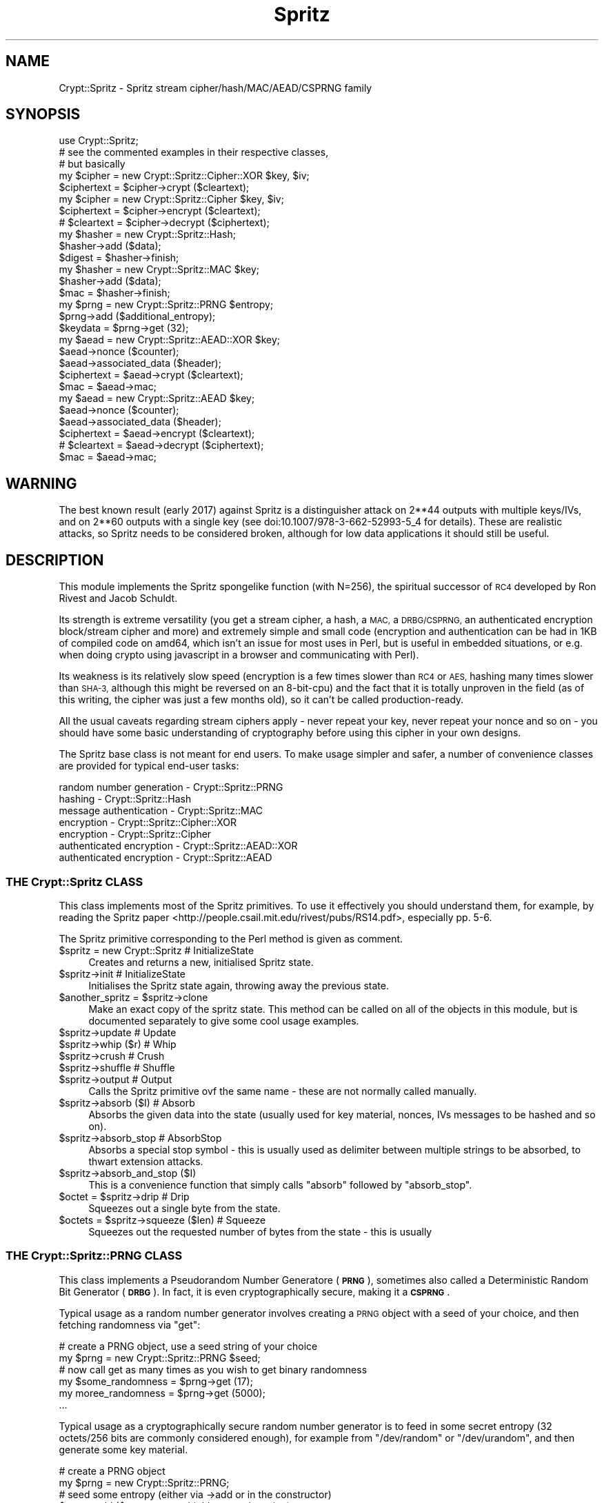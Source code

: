.\" Automatically generated by Pod::Man 4.14 (Pod::Simple 3.40)
.\"
.\" Standard preamble:
.\" ========================================================================
.de Sp \" Vertical space (when we can't use .PP)
.if t .sp .5v
.if n .sp
..
.de Vb \" Begin verbatim text
.ft CW
.nf
.ne \\$1
..
.de Ve \" End verbatim text
.ft R
.fi
..
.\" Set up some character translations and predefined strings.  \*(-- will
.\" give an unbreakable dash, \*(PI will give pi, \*(L" will give a left
.\" double quote, and \*(R" will give a right double quote.  \*(C+ will
.\" give a nicer C++.  Capital omega is used to do unbreakable dashes and
.\" therefore won't be available.  \*(C` and \*(C' expand to `' in nroff,
.\" nothing in troff, for use with C<>.
.tr \(*W-
.ds C+ C\v'-.1v'\h'-1p'\s-2+\h'-1p'+\s0\v'.1v'\h'-1p'
.ie n \{\
.    ds -- \(*W-
.    ds PI pi
.    if (\n(.H=4u)&(1m=24u) .ds -- \(*W\h'-12u'\(*W\h'-12u'-\" diablo 10 pitch
.    if (\n(.H=4u)&(1m=20u) .ds -- \(*W\h'-12u'\(*W\h'-8u'-\"  diablo 12 pitch
.    ds L" ""
.    ds R" ""
.    ds C` ""
.    ds C' ""
'br\}
.el\{\
.    ds -- \|\(em\|
.    ds PI \(*p
.    ds L" ``
.    ds R" ''
.    ds C`
.    ds C'
'br\}
.\"
.\" Escape single quotes in literal strings from groff's Unicode transform.
.ie \n(.g .ds Aq \(aq
.el       .ds Aq '
.\"
.\" If the F register is >0, we'll generate index entries on stderr for
.\" titles (.TH), headers (.SH), subsections (.SS), items (.Ip), and index
.\" entries marked with X<> in POD.  Of course, you'll have to process the
.\" output yourself in some meaningful fashion.
.\"
.\" Avoid warning from groff about undefined register 'F'.
.de IX
..
.nr rF 0
.if \n(.g .if rF .nr rF 1
.if (\n(rF:(\n(.g==0)) \{\
.    if \nF \{\
.        de IX
.        tm Index:\\$1\t\\n%\t"\\$2"
..
.        if !\nF==2 \{\
.            nr % 0
.            nr F 2
.        \}
.    \}
.\}
.rr rF
.\" ========================================================================
.\"
.IX Title "Spritz 3"
.TH Spritz 3 "2017-03-05" "perl v5.32.0" "User Contributed Perl Documentation"
.\" For nroff, turn off justification.  Always turn off hyphenation; it makes
.\" way too many mistakes in technical documents.
.if n .ad l
.nh
.SH "NAME"
Crypt::Spritz \- Spritz stream cipher/hash/MAC/AEAD/CSPRNG family
.SH "SYNOPSIS"
.IX Header "SYNOPSIS"
.Vb 1
\& use Crypt::Spritz;
\&
\& # see the commented examples in their respective classes,
\& # but basically
\&
\& my $cipher = new Crypt::Spritz::Cipher::XOR $key, $iv;
\& $ciphertext = $cipher\->crypt ($cleartext);
\&
\& my $cipher = new Crypt::Spritz::Cipher $key, $iv;
\& $ciphertext  = $cipher\->encrypt ($cleartext);
\& # $cleartext = $cipher\->decrypt ($ciphertext);
\&
\& my $hasher = new Crypt::Spritz::Hash;
\& $hasher\->add ($data);
\& $digest = $hasher\->finish;
\&
\& my $hasher = new Crypt::Spritz::MAC $key;
\& $hasher\->add ($data);
\& $mac = $hasher\->finish;
\&
\& my $prng = new Crypt::Spritz::PRNG $entropy;
\& $prng\->add ($additional_entropy);
\& $keydata = $prng\->get (32);
\&
\& my $aead = new Crypt::Spritz::AEAD::XOR $key;
\& $aead\->nonce ($counter);
\& $aead\->associated_data ($header);
\& $ciphertext = $aead\->crypt ($cleartext);
\& $mac = $aead\->mac;
\&
\& my $aead = new Crypt::Spritz::AEAD $key;
\& $aead\->nonce ($counter);
\& $aead\->associated_data ($header);
\& $ciphertext  = $aead\->encrypt ($cleartext);
\& # $cleartext = $aead\->decrypt ($ciphertext);
\& $mac = $aead\->mac;
.Ve
.SH "WARNING"
.IX Header "WARNING"
The best known result (early 2017) against Spritz is a distinguisher
attack on 2**44 outputs with multiple keys/IVs, and on 2**60 outputs with
a single key (see doi:10.1007/978\-3\-662\-52993\-5_4 for details). These are
realistic attacks, so Spritz needs to be considered broken, although for
low data applications it should still be useful.
.SH "DESCRIPTION"
.IX Header "DESCRIPTION"
This module implements the Spritz spongelike function (with N=256), the
spiritual successor of \s-1RC4\s0 developed by Ron Rivest and Jacob Schuldt.
.PP
Its strength is extreme versatility (you get a stream cipher, a hash, a
\&\s-1MAC,\s0 a \s-1DRBG/CSPRNG,\s0 an authenticated encryption block/stream cipher and
more) and extremely simple and small code (encryption and authentication
can be had in 1KB of compiled code on amd64, which isn't an issue for most
uses in Perl, but is useful in embedded situations, or e.g. when doing
crypto using javascript in a browser and communicating with Perl).
.PP
Its weakness is its relatively slow speed (encryption is a few times
slower than \s-1RC4\s0 or \s-1AES,\s0 hashing many times slower than \s-1SHA\-3,\s0 although
this might be reversed on an 8\-bit\-cpu) and the fact that it is totally
unproven in the field (as of this writing, the cipher was just a few
months old), so it can't be called production-ready.
.PP
All the usual caveats regarding stream ciphers apply \- never repeat your
key, never repeat your nonce and so on \- you should have some basic
understanding of cryptography before using this cipher in your own
designs.
.PP
The Spritz base class is not meant for end users. To make usage simpler
and safer, a number of convenience classes are provided for typical
end-user tasks:
.PP
.Vb 7
\&   random number generation \- Crypt::Spritz::PRNG
\&   hashing                  \- Crypt::Spritz::Hash
\&   message authentication   \- Crypt::Spritz::MAC
\&   encryption               \- Crypt::Spritz::Cipher::XOR
\&   encryption               \- Crypt::Spritz::Cipher
\&   authenticated encryption \- Crypt::Spritz::AEAD::XOR
\&   authenticated encryption \- Crypt::Spritz::AEAD
.Ve
.SS "\s-1THE\s0 Crypt::Spritz \s-1CLASS\s0"
.IX Subsection "THE Crypt::Spritz CLASS"
This class implements most of the Spritz primitives. To use it effectively
you should understand them, for example, by reading the Spritz
paper <http://people.csail.mit.edu/rivest/pubs/RS14.pdf>, especially
pp. 5\-6.
.PP
The Spritz primitive corresponding to the Perl method is given as
comment.
.ie n .IP "$spritz = new Crypt::Spritz   # InitializeState" 4
.el .IP "\f(CW$spritz\fR = new Crypt::Spritz   # InitializeState" 4
.IX Item "$spritz = new Crypt::Spritz # InitializeState"
Creates and returns a new, initialised Spritz state.
.ie n .IP "$spritz\->init                 # InitializeState" 4
.el .IP "\f(CW$spritz\fR\->init                 # InitializeState" 4
.IX Item "$spritz->init # InitializeState"
Initialises the Spritz state again, throwing away the previous state.
.ie n .IP "$another_spritz = $spritz\->clone" 4
.el .IP "\f(CW$another_spritz\fR = \f(CW$spritz\fR\->clone" 4
.IX Item "$another_spritz = $spritz->clone"
Make an exact copy of the spritz state. This method can be called on all
of the objects in this module, but is documented separately to give some
cool usage examples.
.ie n .IP "$spritz\->update               # Update" 4
.el .IP "\f(CW$spritz\fR\->update               # Update" 4
.IX Item "$spritz->update # Update"
.PD 0
.ie n .IP "$spritz\->whip ($r)            # Whip" 4
.el .IP "\f(CW$spritz\fR\->whip ($r)            # Whip" 4
.IX Item "$spritz->whip ($r) # Whip"
.ie n .IP "$spritz\->crush                # Crush" 4
.el .IP "\f(CW$spritz\fR\->crush                # Crush" 4
.IX Item "$spritz->crush # Crush"
.ie n .IP "$spritz\->shuffle              # Shuffle" 4
.el .IP "\f(CW$spritz\fR\->shuffle              # Shuffle" 4
.IX Item "$spritz->shuffle # Shuffle"
.ie n .IP "$spritz\->output               # Output" 4
.el .IP "\f(CW$spritz\fR\->output               # Output" 4
.IX Item "$spritz->output # Output"
.PD
Calls the Spritz primitive ovf the same name \- these are not normally
called manually.
.ie n .IP "$spritz\->absorb ($I)          # Absorb" 4
.el .IP "\f(CW$spritz\fR\->absorb ($I)          # Absorb" 4
.IX Item "$spritz->absorb ($I) # Absorb"
Absorbs the given data into the state (usually used for key material,
nonces, IVs messages to be hashed and so on).
.ie n .IP "$spritz\->absorb_stop          # AbsorbStop" 4
.el .IP "\f(CW$spritz\fR\->absorb_stop          # AbsorbStop" 4
.IX Item "$spritz->absorb_stop # AbsorbStop"
Absorbs a special stop symbol \- this is usually used as delimiter between
multiple strings to be absorbed, to thwart extension attacks.
.ie n .IP "$spritz\->absorb_and_stop ($I)" 4
.el .IP "\f(CW$spritz\fR\->absorb_and_stop ($I)" 4
.IX Item "$spritz->absorb_and_stop ($I)"
This is a convenience function that simply calls \f(CW\*(C`absorb\*(C'\fR followed by
\&\f(CW\*(C`absorb_stop\*(C'\fR.
.ie n .IP "$octet = $spritz\->drip        # Drip" 4
.el .IP "\f(CW$octet\fR = \f(CW$spritz\fR\->drip        # Drip" 4
.IX Item "$octet = $spritz->drip # Drip"
Squeezes out a single byte from the state.
.ie n .IP "$octets = $spritz\->squeeze ($len) # Squeeze" 4
.el .IP "\f(CW$octets\fR = \f(CW$spritz\fR\->squeeze ($len) # Squeeze" 4
.IX Item "$octets = $spritz->squeeze ($len) # Squeeze"
Squeezes out the requested number of bytes from the state \- this is usually
.SS "\s-1THE\s0 Crypt::Spritz::PRNG \s-1CLASS\s0"
.IX Subsection "THE Crypt::Spritz::PRNG CLASS"
This class implements a Pseudorandom Number Generatore (\fB\s-1PRNG\s0\fR),
sometimes also called a Deterministic Random Bit Generator (\fB\s-1DRBG\s0\fR). In
fact, it is even cryptographically secure, making it a \fB\s-1CSPRNG\s0\fR.
.PP
Typical usage as a random number generator involves creating a \s-1PRNG\s0
object with a seed of your choice, and then fetching randomness via
\&\f(CW\*(C`get\*(C'\fR:
.PP
.Vb 2
\&   # create a PRNG object, use a seed string of your choice
\&   my $prng = new Crypt::Spritz::PRNG $seed;
\&
\&   # now call get as many times as you wish to get binary randomness
\&   my $some_randomness = $prng\->get (17);
\&   my moree_randomness = $prng\->get (5000);
\&   ...
.Ve
.PP
Typical usage as a cryptographically secure random number generator is to
feed in some secret entropy (32 octets/256 bits are commonly considered
enough), for example from \f(CW\*(C`/dev/random\*(C'\fR or \f(CW\*(C`/dev/urandom\*(C'\fR, and then
generate some key material.
.PP
.Vb 2
\&   # create a PRNG object
\&   my $prng = new Crypt::Spritz::PRNG;
\&
\&   # seed some entropy (either via \->add or in the constructor)
\&   $prng\->add ($some_secret_highly_entropic_string);
\&
\&   # now call get as many times as you wish to get
\&   # hard to guess binary randomness
\&   my $key1 = $prng\->get (32);
\&   my $key2 = $prng\->get (16);
\&   ...
\&
\&   # for long running programs, it is advisable to
\&   # reseed the PRNG from time to time with new entropy
\&   $prng\->add ($some_more_entropy);
.Ve
.ie n .IP "$prng = new Crypt::Spritz::PRNG [$seed]" 4
.el .IP "\f(CW$prng\fR = new Crypt::Spritz::PRNG [$seed]" 4
.IX Item "$prng = new Crypt::Spritz::PRNG [$seed]"
Creates a new random number generator object. If \f(CW$seed\fR is given, then
the \f(CW$seed\fR is added to the internal state as if by a call to \f(CW\*(C`add\*(C'\fR.
.ie n .IP "$prng\->add ($entropy)" 4
.el .IP "\f(CW$prng\fR\->add ($entropy)" 4
.IX Item "$prng->add ($entropy)"
Adds entropy to the internal state, thereby hopefully making it harder
to guess. Good sources for entropy are irregular hardware events, or
randomness provided by \f(CW\*(C`/dev/urandom\*(C'\fR or \f(CW\*(C`/dev/random\*(C'\fR.
.Sp
The design of the Spritz \s-1PRNG\s0 should make it strong against attacks where
the attacker controls all the entropy, so it should be safe to add entropy
from untrusted sources \- more is better than less if you need a \s-1CSPRNG.\s0
.Sp
For use as \s-1PRNG,\s0 of course, this matters very little.
.ie n .IP "$octets = $prng\->get ($length)" 4
.el .IP "\f(CW$octets\fR = \f(CW$prng\fR\->get ($length)" 4
.IX Item "$octets = $prng->get ($length)"
Generates and returns \f(CW$length\fR random octets as a string.
.SS "\s-1THE\s0 Crypt::Spritz::Hash \s-1CLASS\s0"
.IX Subsection "THE Crypt::Spritz::Hash CLASS"
This implements the Spritz digest/hash algorithm. It works very similar to
other digest modules on \s-1CPAN,\s0 such as Digest::SHA3.
.PP
Typical use for hashing:
.PP
.Vb 2
\&   # create hasher object
\&   my $hasher = new Crypt::Spritz::Hash;
\&
\&   # now feed data to be hashed into $hasher
\&   # in as few or many calls as required
\&   $hasher\->add ("Some data");
\&   $hasher\->add ("Some more");
\&
\&   # extract the hash \- the object is not usable afterwards
\&   my $digest = $hasher\->finish (32);
.Ve
.ie n .IP "$hasher = new Crypt::Spritz::Hash" 4
.el .IP "\f(CW$hasher\fR = new Crypt::Spritz::Hash" 4
.IX Item "$hasher = new Crypt::Spritz::Hash"
Creates a new hasher object.
.ie n .IP "$hasher\->add ($data)" 4
.el .IP "\f(CW$hasher\fR\->add ($data)" 4
.IX Item "$hasher->add ($data)"
Adds data to be hashed into the hasher state. It doesn't matter whether
you pass your data in in one go or split it up, the hash will be the same.
.ie n .IP "$digest = $hasher\->finish ($length)" 4
.el .IP "\f(CW$digest\fR = \f(CW$hasher\fR\->finish ($length)" 4
.IX Item "$digest = $hasher->finish ($length)"
Calculates a hash digest of the given length and return it. The object
cannot sensibly be used for further hashing afterwards.
.Sp
Typical digest lengths are 16 and 32, corresponding to 128 and 256 bit
digests, respectively.
.ie n .IP "$another_hasher = $hasher\->clone" 4
.el .IP "\f(CW$another_hasher\fR = \f(CW$hasher\fR\->clone" 4
.IX Item "$another_hasher = $hasher->clone"
Make an exact copy of the hasher state. This can be useful to generate
incremental hashes, for example.
.Sp
Example: generate a hash for the data already fed into the hasher, by keeping
the original hasher for further \f(CW\*(C`add\*(C'\fR calls and calling \f(CW\*(C`finish\*(C'\fR on a \f(CW\*(C`clone\*(C'\fR.
.Sp
.Vb 1
\&   my $intermediate_hash = $hasher\->clone\->finish;
.Ve
.Sp
Example: hash 64KiB of data, and generate a hash after every kilobyte that
is over the full data.
.Sp
.Vb 1
\&   my $hasher = new Crypt::Spritz::Hash;
\&
\&   for (0..63) {
\&      my $kib = "x" x 1024; # whatever data
\&
\&      $hasher\->add ($kib);
\&
\&      my $intermediate_hash = $hasher\->clone\->finish;
\&      ...
\&   }
.Ve
.Sp
These kind of intermediate hashes are sometimes used in communications
protocols to protect the integrity of the data incrementally, e.g. to
detect errors early, while still having a complete hash at the end of a
transfer.
.SS "\s-1THE\s0 Crypt::Spritz::MAC \s-1CLASS\s0"
.IX Subsection "THE Crypt::Spritz::MAC CLASS"
This implements the Spritz Message Authentication Code algorithm. It works
very similar to other digest modules on \s-1CPAN,\s0 such as Digest::SHA3, but
implements an authenticated digest (like Digest::HMAC).
.PP
\&\fIAuthenticated\fR means that, unlike Crypt::Spritz::Hash, where
everybody can verify and recreate the hash value for some data, with a
\&\s-1MAC,\s0 knowledge of the (hopefully) secret key is required both to create
and to verify the digest.
.PP
Typical use for hashing is almost the same as with Crypt::Spritz::MAC,
except a key (typically 16 or 32 octets) is provided to the constructor:
.PP
.Vb 2
\&   # create hasher object
\&   my $hasher = new Crypt::Spritz::Mac $key;
\&
\&   # now feed data to be hashed into $hasher
\&   # in as few or many calls as required
\&   $hasher\->add ("Some data");
\&   $hasher\->add ("Some more");
\&
\&   # extract the mac \- the object is not usable afterwards
\&   my $mac = $hasher\->finish (32);
.Ve
.ie n .IP "$hasher = new Crypt::Spritz::MAC $key" 4
.el .IP "\f(CW$hasher\fR = new Crypt::Spritz::MAC \f(CW$key\fR" 4
.IX Item "$hasher = new Crypt::Spritz::MAC $key"
Creates a new hasher object. The \f(CW$key\fR can be of any length, but 16 and
32 (128 and 256 bit) are customary.
.ie n .IP "$hasher\->add ($data)" 4
.el .IP "\f(CW$hasher\fR\->add ($data)" 4
.IX Item "$hasher->add ($data)"
Adds data to be hashed into the hasher state. It doesn't matter whether
you pass your data in in one go or split it up, the hash will be the same.
.ie n .IP "$mac = $hasher\->finish ($length)" 4
.el .IP "\f(CW$mac\fR = \f(CW$hasher\fR\->finish ($length)" 4
.IX Item "$mac = $hasher->finish ($length)"
Calculates a message code of the given length and return it. The object
cannot sensibly be used for further hashing afterwards.
.Sp
Typical digest lengths are 16 and 32, corresponding to 128 and 256 bit
digests, respectively.
.ie n .IP "$another_hasher = $hasher\->clone" 4
.el .IP "\f(CW$another_hasher\fR = \f(CW$hasher\fR\->clone" 4
.IX Item "$another_hasher = $hasher->clone"
Make an exact copy of the hasher state. This can be useful to
generate incremental macs, for example.
.Sp
See the description for the \f(CW\*(C`Crypt::Spritz::Hash::clone\*(C'\fR method for some
examples.
.SS "\s-1THE\s0 Crypt::Spritz::Cipher::XOR \s-1CLASS\s0"
.IX Subsection "THE Crypt::Spritz::Cipher::XOR CLASS"
This class implements stream encryption/decryption. It doesn't implement
the standard Spritz encryption but the \s-1XOR\s0 variant (called \fBspritz-xor\fR
in the paper).
.PP
The \s-1XOR\s0 variant should be as secure as the standard variant, but
doesn't have separate encryption and decryaption functions, which saves
codesize. \s-1IT\s0 is not compatible with standard Spritz encryption, however \-
drop me a note if you want that implemented as well.
.PP
Typical use for encryption \fIand\fR decryption (code is identical for
decryption, you simply pass the encrypted data to \f(CW\*(C`crypt\*(C'\fR):
.PP
.Vb 6
\&   # create a cipher \- $salt can be a random string you send
\&   # with your message, in clear, a counter (best), or empty if
\&   # you only want to encrypt one message with the given key.
\&   # 16 or 32 octets are typical sizes for the key, for the salt,
\&   # use whatever you need to give a unique salt for every
\&   # message you encrypt with the same key.
\&
\&   my $cipher = Crypt::Spritz::Cipher::XOR $key, $salt;
\&
\&   # encrypt a message in one or more calls to crypt
\&
\&   my $encrypted;
\&
\&   $encrypted .= $cipher\->crypt ("This is");
\&   $encrypted .= $cipher\->crypt ("all very");
\&   $encrypted .= $cipher\->crypt ("secret");
\&
\&   # that\*(Aqs all
.Ve
.ie n .IP "$cipher = new Crypt::Spritz::Cipher::XOR $key[, $iv]" 4
.el .IP "\f(CW$cipher\fR = new Crypt::Spritz::Cipher::XOR \f(CW$key\fR[, \f(CW$iv\fR]" 4
.IX Item "$cipher = new Crypt::Spritz::Cipher::XOR $key[, $iv]"
Creates a new cipher object usable for encryption and decryption. The
\&\f(CW$key\fR must be provided, the initial vector \f(CW$IV\fR is optional.
.Sp
Both \f(CW$key\fR and \f(CW$IV\fR can be of any length. Typical lengths for the
\&\f(CW$key\fR are 16 (128 bit) or 32 (256 bit), while the \f(CW$IV\fR simply needs to
be long enough to distinguish repeated uses of tghe same key.
.ie n .IP "$encrypted = $cipher\->crypt ($cleartext)" 4
.el .IP "\f(CW$encrypted\fR = \f(CW$cipher\fR\->crypt ($cleartext)" 4
.IX Item "$encrypted = $cipher->crypt ($cleartext)"
.PD 0
.ie n .IP "$cleartext = $cipher\->crypt ($encrypted)" 4
.el .IP "\f(CW$cleartext\fR = \f(CW$cipher\fR\->crypt ($encrypted)" 4
.IX Item "$cleartext = $cipher->crypt ($encrypted)"
.PD
Encrypt or decrypt a piece of a message. This can be called as many times
as you want, and the message can be split into as few or many pieces as
required without affecting the results.
.ie n .IP "$cipher\->crypt_inplace ($cleartext_or_ciphertext)" 4
.el .IP "\f(CW$cipher\fR\->crypt_inplace ($cleartext_or_ciphertext)" 4
.IX Item "$cipher->crypt_inplace ($cleartext_or_ciphertext)"
Same as \f(CW\*(C`crypt\*(C'\fR, except it \fImodifies the argument in-place\fR.
.ie n .IP "$another_cipher = $cipher\->clone" 4
.el .IP "\f(CW$another_cipher\fR = \f(CW$cipher\fR\->clone" 4
.IX Item "$another_cipher = $cipher->clone"
Make an exact copy of the cipher state. This can be useful to cache states
for reuse later, for example, to avoid expensive key setups.
.Sp
While there might be use cases for this feature, it makes a lot more sense
for \f(CW\*(C`Crypt::Spritz::AEAD\*(C'\fR and \f(CW\*(C`Crypt::Spritz::AEAD::XOR\*(C'\fR, as they allow
you to specify the IV/nonce separately.
.ie n .IP "$constant_32 = $cipher\->keysize" 4
.el .IP "\f(CW$constant_32\fR = \f(CW$cipher\fR\->keysize" 4
.IX Item "$constant_32 = $cipher->keysize"
.PD 0
.ie n .IP "$constant_64 = $cipher\->blocksize" 4
.el .IP "\f(CW$constant_64\fR = \f(CW$cipher\fR\->blocksize" 4
.IX Item "$constant_64 = $cipher->blocksize"
.PD
These methods are provided for Crypt::CBC compatibility and simply
return \f(CW32\fR and \f(CW64\fR, respectively.
.Sp
Note that it is pointless to use Spritz with Crypt::CBC, as Spritz is
not a block cipher and already provides an appropriate mode.
.SS "\s-1THE\s0 Crypt::Spritz::Cipher \s-1CLASS\s0"
.IX Subsection "THE Crypt::Spritz::Cipher CLASS"
This class is pretty much the same as the \f(CW\*(C`Crypt::Spritz::Cipher::XOR\*(C'\fR
class, with two differences: first, it implements the \*(L"standard\*(R" Spritz
encryption algorithm, and second, while this variant is easier to analyze
mathematically, there is little else to recommend it for, as it is slower,
and requires lots of code duplication code.
.PP
So unless you need to be compatible with another implementation that does
not offer the \s-1XOR\s0 variant, stick to \f(CW\*(C`Crypt::Spritz::Cipher::XOR\*(C'\fR.
.PP
All the methods from \f(CW\*(C`Crypt::Spritz::Cipher::XOR\*(C'\fR are available, except
\&\f(CW\*(C`crypt\*(C'\fR, which has been replaced by separate \f(CW\*(C`encrypt\*(C'\fR and \f(CW\*(C`decrypt\*(C'\fR
methods:
.ie n .IP "$encrypted = $cipher\->encrypt ($cleartext)" 4
.el .IP "\f(CW$encrypted\fR = \f(CW$cipher\fR\->encrypt ($cleartext)" 4
.IX Item "$encrypted = $cipher->encrypt ($cleartext)"
.PD 0
.ie n .IP "$cleartext = $cipher\->decrypt ($encrypted)" 4
.el .IP "\f(CW$cleartext\fR = \f(CW$cipher\fR\->decrypt ($encrypted)" 4
.IX Item "$cleartext = $cipher->decrypt ($encrypted)"
.PD
Really the same as \f(CW\*(C`Crypt::Spritz::Cipher::XOR\*(C'\fR, except you need separate
calls and code for encryption and decryption.
.SS "\s-1THE\s0 Crypt::Spritz::AEAD::XOR \s-1CLASS\s0"
.IX Subsection "THE Crypt::Spritz::AEAD::XOR CLASS"
This is the most complicated class \- it combines encryption and
message authentication into a single \*(L"authenticated encryption
mode\*(R". It is similar to using both Crypt::Spritz::Cipher::XOR and
Crypt::Spritz::MAC, but makes it harder to make mistakes in combining
them.
.PP
You can additionally provide cleartext data that will not be encrypted or
decrypted, but that is nevertheless authenticated using the \s-1MAC,\s0 which
is why this mode is called \fI\s-1AEAD\s0\fR, \fIAuthenticated Encryption with
Associated Data\fR. Associated data is usually used to any header data that
is in cleartext, but should nevertheless be authenticated.
.PP
This implementation implements the \s-1XOR\s0 variant. Just as with
Crypt::Spritz::Cipher::XOR, this means it is not compatible with
the standard mode, but uses less code and doesn't distinguish between
encryption and decryption.
.PP
Typical usage is as follows:
.PP
.Vb 4
\&   # create a new aead object
\&   # you use one object per message
\&   # key length customarily is 16 or 32
\&   my $aead = new Crypt::Spritz::AEAD::XOR $key;
\&
\&   # now you must feed the nonce. if you do not need a nonce,
\&   # you can provide the empty string, but you have to call it
\&   # after creating the object, before calling associated_data.
\&   # the nonce must be different for each usage of the $key.
\&   # a counter of some kind is good enough.
\&   # reusing a nonce with the same key completely
\&   # destroys security!
\&   $aead\->nonce ($counter);
\&
\&   # then you must feed any associated data you have. if you
\&   # do not have associated cleartext data, you can provide the empty
\&   # string, but you have to call it after nonce and before crypt.
\&   $aead\->associated_data ($header);
\&
\&   # next, you call crypt one or more times with your data
\&   # to be encrypted (opr decrypted).
\&   # all except the last call must use a length that is a
\&   # multiple of 64.
\&   # the last block can have any length.
\&   my $encrypted;
\&
\&   $encrypted .= $aead\->crypt ("1" x 64);
\&   $encrypted .= $aead\->crypt ("2" x 64);
\&   $encrypted .= $aead\->crypt ("3456");
\&
\&   # finally you can calculate the MAC for all of the above
\&   my $mac = $aead\->finish;
.Ve
.ie n .IP "$aead = new Crypt::Spritz::AEAD::XOR $key" 4
.el .IP "\f(CW$aead\fR = new Crypt::Spritz::AEAD::XOR \f(CW$key\fR" 4
.IX Item "$aead = new Crypt::Spritz::AEAD::XOR $key"
Creates a new cipher object usable for encryption and decryption.
.Sp
The \f(CW$key\fR can be of any length. Typical lengths for the \f(CW$key\fR are 16
(128 bit) or 32 (256 bit).
.Sp
After creation, you have to call \f(CW\*(C`nonce\*(C'\fR next.
.ie n .IP "$aead\->nonce ($nonce)" 4
.el .IP "\f(CW$aead\fR\->nonce ($nonce)" 4
.IX Item "$aead->nonce ($nonce)"
Provide the nonce value (nonce means \*(L"value used once\*(R"), a value the is
unique between all uses with the same key. This method \fImust\fR be called
\&\fIafter\fR \f(CW\*(C`new\*(C'\fR and \fIbefore\fR \f(CW\*(C`associated_data\*(C'\fR.
.Sp
If you only ever use a given key once, you can provide an empty nonce \-
but you still have to call the method.
.Sp
Common strategies to provide a nonce are to implement a persistent counter
or to generate a random string of sufficient length to guarantee that it
differs each time.
.Sp
The problem with counters is that you might get confused and forget
increments, and thus reuse the same sequence number. The problem with
random strings i that your random number generator might be hosed and
generate the same randomness multiple times (randomness can be very hard
to get especially on embedded devices).
.ie n .IP "$aead\->associated_data ($data)" 4
.el .IP "\f(CW$aead\fR\->associated_data ($data)" 4
.IX Item "$aead->associated_data ($data)"
Provide the associated data (cleartext data to be authenticated but not
encrypted). This method \fImust\fR be called \fIafter\fR \f(CW\*(C`nonce\*(C'\fR and \fIbefore\fR
\&\f(CW\*(C`crypt\*(C'\fR.
.Sp
If you don't have any associated data, you can provide an empty string \-
but you still have to call the method.
.Sp
Associated data is typically header data \- data anybody is allowed to
see in cleartext, but that should nevertheless be protected with an
authentication code. Typically such data is used to identify where to
forward a message to, how to find the key to decrypt the message or in
general how to interpret the encrypted part of a message.
.ie n .IP "$encrypted = $cipher\->crypt ($cleartext)" 4
.el .IP "\f(CW$encrypted\fR = \f(CW$cipher\fR\->crypt ($cleartext)" 4
.IX Item "$encrypted = $cipher->crypt ($cleartext)"
.PD 0
.ie n .IP "$cleartext = $cipher\->crypt ($encrypted)" 4
.el .IP "\f(CW$cleartext\fR = \f(CW$cipher\fR\->crypt ($encrypted)" 4
.IX Item "$cleartext = $cipher->crypt ($encrypted)"
.PD
Encrypt or decrypt a piece of a message. This can be called as many times
as you want, and the message can be split into as few or many pieces as
required without affecting the results, with one exception: All except the
last call to \f(CW\*(C`crypt\*(C'\fR needs to pass in a multiple of \f(CW64\fR octets. The
last call to \f(CW\*(C`crypt\*(C'\fR does not have this limitation.
.ie n .IP "$cipher\->crypt_inplace ($cleartext_or_ciphertext)" 4
.el .IP "\f(CW$cipher\fR\->crypt_inplace ($cleartext_or_ciphertext)" 4
.IX Item "$cipher->crypt_inplace ($cleartext_or_ciphertext)"
Same as \f(CW\*(C`crypt\*(C'\fR, except it \fImodifies the argument in-place\fR.
.ie n .IP "$another_cipher = $cipher\->clone" 4
.el .IP "\f(CW$another_cipher\fR = \f(CW$cipher\fR\->clone" 4
.IX Item "$another_cipher = $cipher->clone"
Make an exact copy of the cipher state. This can be useful to cache states
for reuse later, for example, to avoid expensive key setups.
.Sp
Example: set up a cipher state with a key, then clone and use it to
encrypt messages with different nonces.
.Sp
.Vb 1
\&   my $cipher = new Crypt::Spritz::AEAD::XOR $key;
\&
\&   my $message_counter;
\&
\&   for my $message ("a", "b", "c") {
\&      my $clone = $cipher\->clone;
\&      $clone\->nonce (pack "N", ++$message_counter);
\&      $clone\->associated_data ("");
\&      my $encrypted = $clone\->crypt ($message);
\&      ...
\&   }
.Ve
.SS "\s-1THE\s0 Crypt::Spritz::AEAD \s-1CLASS\s0"
.IX Subsection "THE Crypt::Spritz::AEAD CLASS"
This class is pretty much the same as the \f(CW\*(C`Crypt::Spritz::AEAD::XOR\*(C'\fR
class, with two differences: first, it implements the \*(L"standard\*(R" Spritz
encryption algorithm, and second, while this variant is easier to analyze
mathematically, there is little else to recommend it for, as it is slower,
and requires lots of code duplication code.
.PP
So unless you need to be compatible with another implementation that does
not offer the \s-1XOR\s0 variant, stick to \f(CW\*(C`Crypt::Spritz::AEAD::XOR\*(C'\fR.
.PP
All the methods from \f(CW\*(C`Crypt::Spritz::AEAD::XOR\*(C'\fR are available, except
\&\f(CW\*(C`crypt\*(C'\fR, which has been replaced by separate \f(CW\*(C`encrypt\*(C'\fR and \f(CW\*(C`decrypt\*(C'\fR
methods:
.ie n .IP "$encrypted = $cipher\->encrypt ($cleartext)" 4
.el .IP "\f(CW$encrypted\fR = \f(CW$cipher\fR\->encrypt ($cleartext)" 4
.IX Item "$encrypted = $cipher->encrypt ($cleartext)"
.PD 0
.ie n .IP "$cleartext = $cipher\->decrypt ($encrypted)" 4
.el .IP "\f(CW$cleartext\fR = \f(CW$cipher\fR\->decrypt ($encrypted)" 4
.IX Item "$cleartext = $cipher->decrypt ($encrypted)"
.PD
Really the same as \f(CW\*(C`Crypt::Spritz::AEAD::XOR\*(C'\fR, except you need separate
calls and code for encryption and decryption, but you have the same
limitations on usage.
.SH "SECURITY CONSIDERATIONS"
.IX Header "SECURITY CONSIDERATIONS"
At the time of this writing, Spritz has not been through a lot of
cryptanalysis \- it might get broken tomorrow. That's true for any crypto
algo, but the probability is quite a bit higher with Spritz. Having said
that, Spritz is almost certainly safer than \s-1RC4\s0 at this time.
.PP
Nevertheless, I wouldn't protect something very expensive with it. I also
would be careful about timing attacks.
.PP
Regarding key lengths \- as has been pointed out, traditional symmetric key
lengths (128 bit, 256 bit) work fine. Longer keys will be overkill, but
you can expect keys up to about a kilobit to be effective. Longer keys are
safe to use, they will simply be a waste of time.
.SH "PERFORMANCE"
.IX Header "PERFORMANCE"
As a cipher/prng, Spritz is reasonably fast (about 100MB/s on 2014 era
hardware, for comparison, \s-1AES\s0 will be more like 200MB/s).
.PP
For key setup, ivs, hashing, nonces and so on, Spritz is very slow (about
5MB/s on 2014 era hardware, which does \s-1SHA\-256\s0 at about 200MB/s).
.SH "SUPPORT FOR THE PERL MULTICORE SPECIFICATION"
.IX Header "SUPPORT FOR THE PERL MULTICORE SPECIFICATION"
This module supports the perl multicore specification
(<http://perlmulticore.schmorp.de/>) for all encryption/decryption
(non-aead > 4000 octets, aead > 400 octets), hashing/absorbing (> 400
octets) and squeezing/prng (> 4000 octets) functions.
.SH "SEE ALSO"
.IX Header "SEE ALSO"
<http://people.csail.mit.edu/rivest/pubs/RS14.pdf>.
.SH "SECURITY CONSIDERATIONS"
.IX Header "SECURITY CONSIDERATIONS"
I also cannot give any guarantees for security, Spritz is a very new
cryptographic algorithm, and when this module was written, almost
completely unproven.
.SH "AUTHOR"
.IX Header "AUTHOR"
.Vb 2
\& Marc Lehmann <schmorp@schmorp.de>
\& http://software.schmorp.de/pkg/Crypt\-Spritz
.Ve
